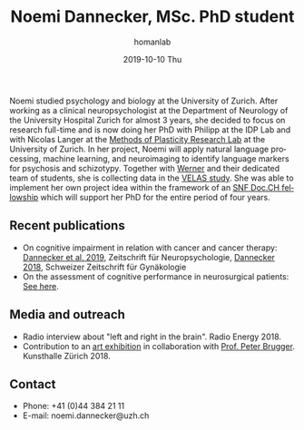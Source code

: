 #+TITLE:       Noemi Dannecker, MSc. PhD student
#+AUTHOR:      homanlab
#+EMAIL:       homanlab.zuerich@gmail.com
#+DATE:        2019-10-10 Thu
#+URI:         /people/%y/%m/%d/noemi-dannecker-msc
#+KEYWORDS:    lab, noemi, contact, cv
#+TAGS:        lab, noemi, contact, cv
#+LANGUAGE:    en
#+OPTIONS:     H:3 num:nil toc:nil \n:nil ::t |:t ^:nil -:nil f:t *:t <:t
#+DESCRIPTION: Graduate Student
#+AVATAR:      https://homanlab.github.io/media/img/dannecker.png

#+ATTR_HTML: :width 200px
[[https://homanlab.github.io/media/img/dannecker.png]]

Noemi studied psychology and biology at the University of
Zurich. After working as a clinical neuropsychologist at the
Department of Neurology of the University Hospital Zurich for almost 3
years, she decided to focus on research full-time and is now doing her
PhD with Philipp at the IDP Lab and with Nicolas Langer at the [[https://www.psychology.uzh.ch/en/areas/nec/plafor.html][Methods
of Plasticity Research Lab]] at the University of Zurich. In her
project, Noemi will apply natural language processing, machine
learning, and neuroimaging to identify language markers for psychosis
and schizotypy. Together with [[https://homanlab.github.io/werner/][Werner]] and their dedicated team of
students, she is collecting data in the [[https://homanlab.github.io/velas/][VELAS study]]. She was able to
implement her own project idea within the framework of an [[http://www.snf.ch/en/researchinFocus/newsroom/Pages/news-200214-doc-ch-snsf-supports-24-doctoral-students.aspx][SNF Doc.CH
fellowship]] which will support her PhD for the entire period of four
years.

** Recent publications
- On cognitive impairment in relation with cancer and cancer therapy:
  [[https://doi.org/10.1024/1016-264X/a000247][Dannecker et al. 2019]], Zeitschrift für Neuropsychologie, [[https://www.rosenfluh.ch/media/gynaekologie/2018/04/Tumorassoziierte-Fatigue-und-Chemobrain.pdf][Dannecker
  2018]], Schweizer Zeitschrift für Gynäkologie
- On the assessment of cognitive performance in neurosurgical
  patients: [[https://pubmed.ncbi.nlm.nih.gov/?term=dannecker+n][See here]].
  
** Media and outreach
- Radio interview about "left and right in the brain". Radio Energy 2018.
- Contribution to an [[http://kunsthallezurich.ch/de/100-ways-thinking][art exhibition]] in collaboration with [[https://www.dppp.uzh.ch/en/researchgroups/affiliated-scientists-and-institutions/brugger1.html][Prof. Peter
  Brugger]]. Kunsthalle Zürich 2018.
 
** Contact
#+ATTR_HTML: :target _blank
- Phone: +41 (0)44 384 21 11
- E-mail: noemi.dannecker@uzh.ch

